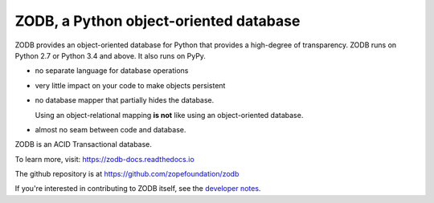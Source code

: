 =======================================
ZODB, a Python object-oriented database
=======================================

.. image:: https://img.shields.io/pypi/v/ZODB.svg
   :target: https://pypi.org/project/ZODB/
   :alt: Latest release

.. image:: https://img.shields.io/pypi/pyversions/ZODB.svg
   :target: https://pypi.org/project/ZODB/
   :alt: Supported Python versions

.. image:: https://github.com/zopefoundation/ZODB/actions/workflows/tests.yml/badge.svg
   :target: https://github.com/zopefoundation/ZODB/actions/workflows/tests.yml
   :alt: Build status

.. image:: https://coveralls.io/repos/github/zopefoundation/ZODB/badge.svg
   :target: https://coveralls.io/github/zopefoundation/ZODB
   :alt: Coverage status

.. image:: https://readthedocs.org/projects/zodb-docs/badge/?version=latest
   :target: https://zodb-docs.readthedocs.io/en/latest/
   :alt: Documentation status

ZODB provides an object-oriented database for Python that provides a
high-degree of transparency. ZODB runs on Python 2.7 or Python 3.4 and
above. It also runs on PyPy.

- no separate language for database operations

- very little impact on your code to make objects persistent

- no database mapper that partially hides the database.

  Using an object-relational mapping **is not** like using an
  object-oriented database.

- almost no seam between code and database.

ZODB is an ACID Transactional database.

To learn more, visit: https://zodb-docs.readthedocs.io

The github repository is at https://github.com/zopefoundation/zodb

If you're interested in contributing to ZODB itself, see the
`developer notes
<https://github.com/zopefoundation/ZODB/blob/master/DEVELOPERS.rst>`_.
